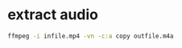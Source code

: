#+STARTUP: content
#+OPTIONS: num:nil author:nil

* extract audio

#+BEGIN_SRC sh
ffmpeg -i infile.mp4 -vn -c:a copy outfile.m4a
#+END_SRC

